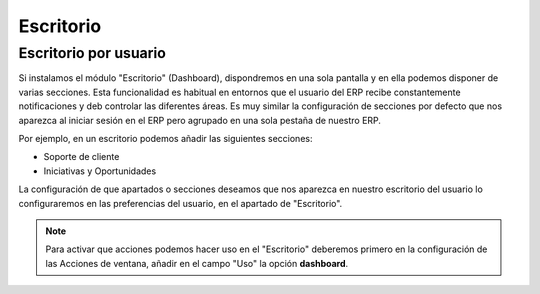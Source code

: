 ==========
Escritorio
==========

.. inheritref:: dashboard/dashboard:section:escritorio_por_usuario

Escritorio por usuario
======================

Si instalamos el módulo "Escritorio" (Dashboard), dispondremos en una sola pantalla
y en ella podemos disponer de varias secciones. Esta funcionalidad es habitual
en entornos que el usuario del ERP recibe constantemente notificaciones y deb
controlar las diferentes áreas. Es muy similar la configuración de secciones por
defecto que nos aparezca al iniciar sesión en el ERP pero agrupado en una sola
pestaña de nuestro ERP.

Por ejemplo, en un escritorio podemos añadir las siguientes secciones:

* Soporte de cliente
* Iniciativas y Oportunidades

La configuración de que apartados o secciones deseamos que nos aparezca en nuestro
escritorio del usuario lo configuraremos en las preferencias del usuario, en el
apartado de "Escritorio".

.. note::
   Para activar que acciones podemos hacer uso en el "Escritorio" deberemos primero
   en la configuración de las Acciones de ventana, añadir en el campo "Uso" la
   opción **dashboard**.
